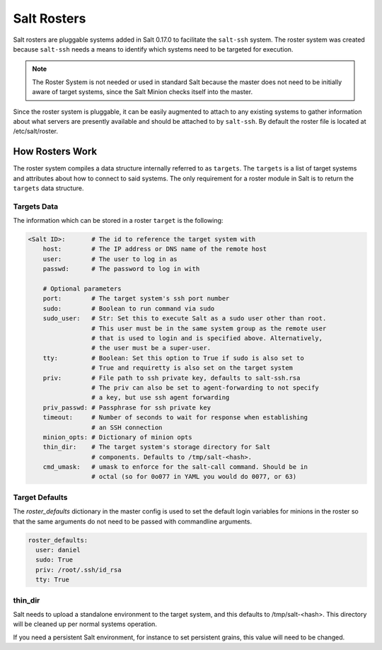 .. _ssh-roster:

============
Salt Rosters
============

Salt rosters are pluggable systems added in Salt 0.17.0 to facilitate the
``salt-ssh`` system.
The roster system was created because ``salt-ssh`` needs a means to
identify which systems need to be targeted for execution.

.. seealso:: :ref:`all-salt.roster`

.. note::
    The Roster System is not needed or used in standard Salt because the
    master does not need to be initially aware of target systems, since the
    Salt Minion checks itself into the master.

Since the roster system is pluggable, it can be easily augmented to attach to
any existing systems to gather information about what servers are presently
available and should be attached to by ``salt-ssh``. By default the roster
file is located at /etc/salt/roster.

How Rosters Work
================

The roster system compiles a data structure internally referred to as
``targets``. The ``targets`` is a list of target systems and attributes about how
to connect to said systems. The only requirement for a roster module in Salt
is to return the ``targets`` data structure.

Targets Data
------------

The information which can be stored in a roster ``target`` is the following:

.. code-block:: yaml

    <Salt ID>:       # The id to reference the target system with
        host:        # The IP address or DNS name of the remote host
        user:        # The user to log in as
        passwd:      # The password to log in with

        # Optional parameters
        port:        # The target system's ssh port number
        sudo:        # Boolean to run command via sudo
        sudo_user:   # Str: Set this to execute Salt as a sudo user other than root.
                     # This user must be in the same system group as the remote user
                     # that is used to login and is specified above. Alternatively,
                     # the user must be a super-user.
        tty:         # Boolean: Set this option to True if sudo is also set to
                     # True and requiretty is also set on the target system
        priv:        # File path to ssh private key, defaults to salt-ssh.rsa
                     # The priv can also be set to agent-forwarding to not specify
                     # a key, but use ssh agent forwarding
        priv_passwd: # Passphrase for ssh private key
        timeout:     # Number of seconds to wait for response when establishing
                     # an SSH connection
        minion_opts: # Dictionary of minion opts
        thin_dir:    # The target system's storage directory for Salt
                     # components. Defaults to /tmp/salt-<hash>.
        cmd_umask:   # umask to enforce for the salt-call command. Should be in
                     # octal (so for 0o077 in YAML you would do 0077, or 63)

.. _roster_defaults:

Target Defaults
---------------

The `roster_defaults` dictionary in the master config is used to set the
default login variables for minions in the roster so that the same arguments do
not need to be passed with commandline arguments.

.. code-block:: yaml

    roster_defaults:
      user: daniel
      sudo: True
      priv: /root/.ssh/id_rsa
      tty: True

thin_dir
--------

Salt needs to upload a standalone environment to the target system, and this
defaults to /tmp/salt-<hash>. This directory will be cleaned up per normal
systems operation.

If you need a persistent Salt environment, for instance to set persistent grains,
this value will need to be changed.
